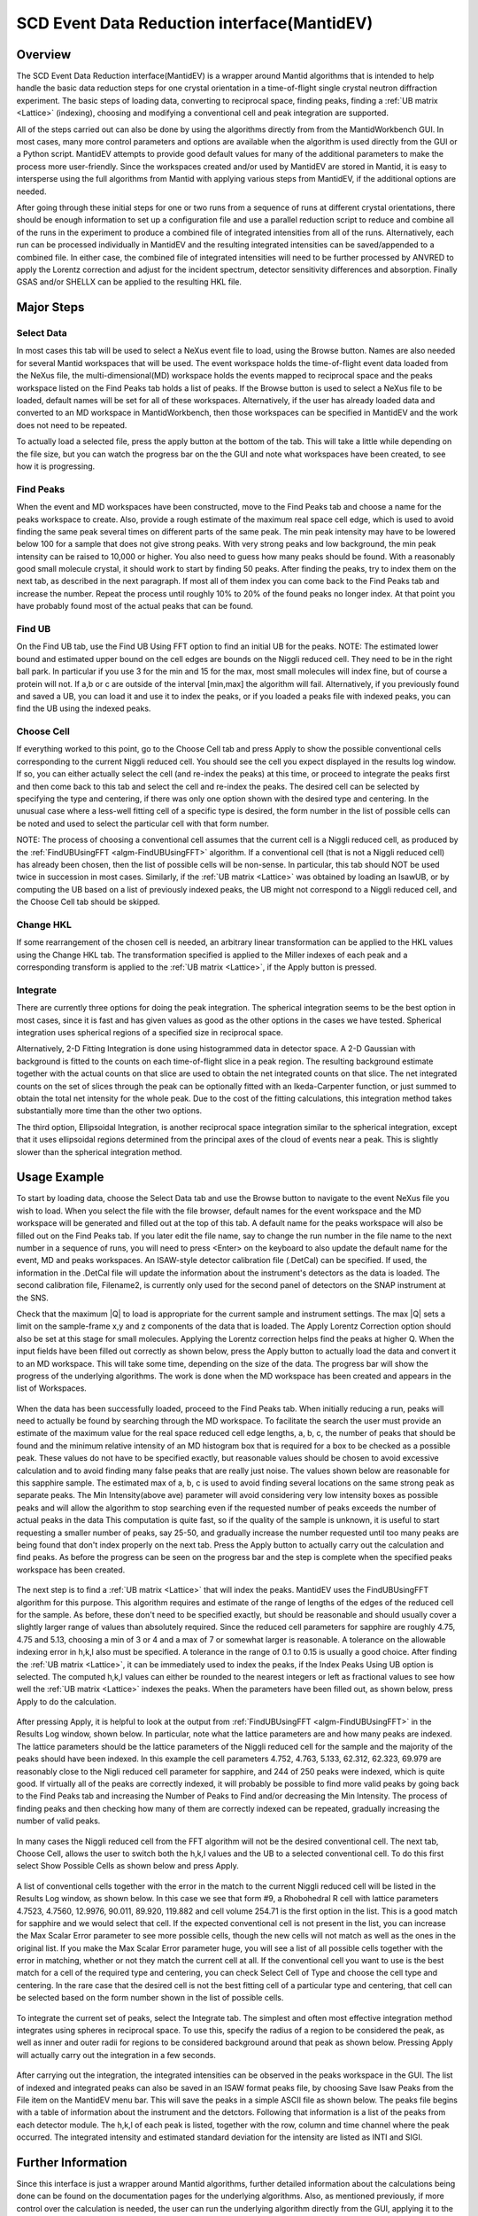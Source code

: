 .. _SCD_Event_Data_Reduction_Interface:

SCD Event Data Reduction interface(MantidEV)
============================================

Overview
--------

The SCD Event Data Reduction interface(MantidEV) is a wrapper around
Mantid algorithms that is intended to help handle the basic data reduction
steps for one crystal orientation in a time-of-flight single crystal neutron
diffraction experiment.  The basic steps of loading data, converting to
reciprocal space, finding peaks, finding a  :ref:`UB matrix <Lattice>`
(indexing), choosing and modifying a conventional cell and peak integration
are supported.

All of the steps carried out can also be done by using the algorithms
directly from from the MantidWorkbench GUI.  In most cases, many more
control parameters and options are available when the algorithm is
used directly from the GUI or a Python script. MantidEV attempts to provide good
default values for many of the additional parameters to make the
process more user-friendly.  Since the workspaces created and/or used
by MantidEV are stored in Mantid, it is easy to intersperse using
the full algorithms from Mantid with applying various steps from
MantidEV, if the additional options are needed.

After going through these initial steps for one or two runs from a
sequence of runs at different crystal orientations, there should be
enough information to set up a configuration file and use a parallel
reduction script to reduce and combine all of the runs in the
experiment to produce a combined file of integrated intensities from
all of the runs.  Alternatively, each run can be processed
individually in MantidEV and the resulting integrated intensities can
be saved/appended to a combined file.  In either case, the combined
file of integrated intensities will need to be further processed by
ANVRED to apply the Lorentz correction and adjust for the incident
spectrum, detector sensitivity differences and absorption.  Finally
GSAS and/or SHELLX can be applied to the resulting HKL file.

Major Steps
-----------

Select Data
^^^^^^^^^^^

In most cases this tab will be used to select a NeXus event file to
load, using the Browse button.  Names are also needed for several
Mantid workspaces that will be used.  The event workspace holds the
time-of-flight event data loaded from the NeXus file, the
multi-dimensional(MD) workspace holds the events mapped to reciprocal
space and the peaks workspace listed on the Find Peaks tab holds a
list of peaks.  If the Browse button is used to select a NeXus file to
be loaded, default names will be set for all of these workspaces.
Alternatively, if the user has already loaded data and converted to an
MD workspace in MantidWorkbench, then those workspaces can be specified in
MantidEV and the work does not need to be repeated.

To actually load a selected file, press the apply button at the bottom
of the tab.  This will take a little while depending on the file size,
but you can watch the progress bar on the the GUI and note what
workspaces have been created, to see how it is progressing.

Find Peaks
^^^^^^^^^^

When the event and MD workspaces have been constructed, move to the
Find Peaks tab and choose a name for the peaks workspace to create.
Also, provide a rough estimate of the maximum real space cell edge,
which is used to avoid finding the same peak several times on
different parts of the same peak.  The min peak intensity may have to
be lowered below 100 for a sample that does not give strong peaks.
With very strong peaks and low background, the min peak intensity can
be raised to 10,000 or higher.  You also need to guess how many peaks
should be found.  With a reasonably good small molecule crystal, it
should work to start by finding 50 peaks.  After finding the peaks,
try to index them on the next tab, as described in the next
paragraph. If most all of them index you can come back to the Find
Peaks tab and increase the number.  Repeat the process until roughly
10% to 20% of the found peaks no longer index.  At that point you have
probably found most of the actual peaks that can be found.

Find UB
^^^^^^^

On the Find UB tab, use the Find UB Using FFT option to find an
initial UB for the peaks.  NOTE: The estimated lower bound and
estimated upper bound on the cell edges are bounds on the Niggli
reduced cell.  They need to be in the right ball park.  In particular
if you use 3 for the min and 15 for the max, most small molecules will
index fine, but of course a protein will not.  If a,b or c are outside
of the interval [min,max] the algorithm will fail.  Alternatively, if
you previously found and saved a UB, you can load it and use it to
index the peaks, or if you loaded a peaks file with indexed peaks, you
can find the UB using the indexed peaks.

Choose Cell
^^^^^^^^^^^

If everything worked to this point, go to the Choose Cell tab and
press Apply to show the possible conventional cells corresponding to
the current Niggli reduced cell.  You should see the cell you expect
displayed in the results log window.  If so, you can
either actually select the cell (and re-index the peaks) at this time,
or proceed to integrate the peaks first and then come back to this tab
and select the cell and re-index the peaks.  The desired cell can be
selected by specifying the type and centering, if there was only one
option shown with the desired type and centering.  In the unusual case
where a less-well fitting cell of a specific type is desired, the form
number in the list of possible cells can be noted and used to select
the particular cell with that form number.

NOTE: The process of choosing a conventional cell assumes that the
current cell is a Niggli reduced cell, as produced by the
:ref:`FindUBUsingFFT <algm-FindUBUsingFFT>` algorithm.  If a
conventional cell (that is not a Niggli reduced cell) has already been
chosen, then the list of possible cells will be non-sense.  In
particular, this tab should NOT be used twice in succession in most
cases.  Similarly, if the :ref:`UB matrix <Lattice>` was obtained by
loading an IsawUB, or by computing the UB based on a list of previously
indexed peaks, the UB might not correspond to a Niggli reduced cell, and
the Choose Cell tab should be skipped.

Change HKL
^^^^^^^^^^

If some rearrangement of the chosen cell is needed, an arbitrary
linear transformation can be applied to the HKL values using the
Change HKL tab.  The transformation specified is applied to the Miller
indexes of each peak and a corresponding transform is applied to the
:ref:`UB matrix <Lattice>`, if the Apply button is pressed.

Integrate
^^^^^^^^^

There are currently three options for doing the peak integration.  The
spherical integration seems to be the best option in most cases, since
it is fast and has given values as good as the other options in the
cases we have tested.  Spherical integration uses spherical regions of
a specified size in reciprocal space.

Alternatively, 2-D Fitting Integration is done using histogrammed data
in detector space.  A 2-D Gaussian with background is fitted to the
counts on each time-of-flight slice in a peak region.  The resulting
background estimate together with the actual counts on that slice are
used to obtain the net integrated counts on that slice.  The net
integrated counts on the set of slices through the peak can be
optionally fitted with an Ikeda-Carpenter function, or just summed to
obtain the total net intensity for the whole peak.  Due to the cost of
the fitting calculations, this integration method takes substantially
more time than the other two options.

The third option, Ellipsoidal Integration, is another reciprocal space
integration similar to the spherical integration, except that it uses
ellipsoidal regions determined from the principal axes of the cloud of
events near a peak.  This is slightly slower than the spherical
integration method.

Usage Example
-------------

To start by loading data, choose the Select Data tab and use the
Browse button to navigate to the event NeXus file you wish to load.
When you select the file with the file browser, default names for the
event workspace and the MD workspace will be generated and filled out
at the top of this tab.  A default name for the peaks workspace will
also be filled out on the Find Peaks tab. If you later edit the file
name, say to change the run number in the file name to the next number
in a sequence of runs, you will need to press <Enter> on the keyboard
to also update the default name for the event, MD and peaks
workspaces.  An ISAW-style detector calibration file (.DetCal) can be
specified.  If used, the information in the .DetCal file will update
the information about the instrument's detectors as the data is
loaded.  The second calibration file, Filename2, is currently only
used for the second panel of detectors on the SNAP instrument at the
SNS.

Check that the maximum \|Q\| to load is appropriate for the current
sample and instrument settings.  The max \|Q\| sets a limit on the
sample-frame x,y and z components of the data that is loaded. The
Apply Lorentz Correction option should also be set at this stage for
small molecules.  Applying the Lorentz correction helps find the peaks
at higher Q.  When the input fields have been filled out correctly as
shown below, press the Apply button to actually load the data and
convert it to an MD workspace.  This will take some time, depending on
the size of the data.  The progress bar will show the
progress of the underlying algorithms.  The work is done when the MD
workspace has been created and appears in the list of
Workspaces.

.. figure:: /images/MantidEV_Select_Data.png


When the data has been successfully loaded, proceed to the Find Peaks
tab.  When initially reducing a run, peaks will need to actually be
found by searching through the MD workspace.  To facilitate the search
the user must provide an estimate of the maximum value for the real
space reduced cell edge lengths, a, b, c, the number of peaks that
should be found and the minimum relative intensity of an MD histogram
box that is required for a box to be checked as a possible peak.
These values do not have to be specified exactly, but reasonable
values should be chosen to avoid excessive calculation and to avoid
finding many false peaks that are really just noise.  The values shown
below are reasonable for this sapphire sample.  The estimated max of
a, b, c is used to avoid finding several locations on the same strong
peak as separate peaks.  The Min Intensity(above ave) parameter will
avoid considering very low intensity boxes as possible peaks and will
allow the algorithm to stop searching even if the requested number of
peaks exceeds the number of actual peaks in the data This computation
is quite fast, so if the quality of the sample is unknown, it is
useful to start requesting a smaller number of peaks, say 25-50, and
gradually increase the number requested until too many peaks are being
found that don't index properly on the next tab.  Press the Apply
button to actually carry out the calculation and find peaks.  As
before the progress can be seen on the progress bar and the
step is complete when the specified peaks workspace has been created.

.. figure:: /images/MantidEV_Find_Peaks.png


The next step is to find a :ref:`UB matrix <Lattice>` that will index
the peaks. MantidEV uses the FindUBUsingFFT algorithm for this purpose.
This algorithm requires and estimate of the range of lengths of the edges
of the reduced cell for the sample.  As before, these don't need to be
specified exactly, but should be reasonable and should usually cover a
slightly larger range of values than absolutely required.  Since the
reduced cell parameters for sapphire are roughly 4.75, 4.75 and 5.13,
choosing a min of 3 or 4 and a max of 7 or somewhat larger is
reasonable.  A tolerance on the allowable indexing error in h,k,l also
must be specified.  A tolerance in the range of 0.1 to 0.15 is usually
a good choice.  After finding the :ref:`UB matrix <Lattice>`, it can be
immediately used to index the peaks, if the Index Peaks Using UB option is
selected.  The computed h,k,l values can either be rounded to the
nearest integers or left as fractional values to see how well the
:ref:`UB matrix <Lattice>` indexes the peaks.  When the parameters have
been filled out, as shown below, press Apply to do the calculation.

.. figure:: /images/MantidEV_Find_UB.png


After pressing Apply, it is helpful to look at the output from
:ref:`FindUBUsingFFT <algm-FindUBUsingFFT>` in the Results Log window,
shown below.  In particular, note what the lattice
parameters are and how many peaks are indexed.  The lattice parameters
should be the lattice parameters of the Niggli reduced cell for the
sample and the majority of the peaks should have been indexed.  In
this example the cell parameters 4.752, 4.763, 5.133, 62.312, 62.323,
69.979 are reasonably close to the Nigli reduced cell parameter for
sapphire, and 244 of 250 peaks were indexed, which is quite good. If
virtually all of the peaks are correctly indexed, it will probably be
possible to find more valid peaks by going back to the Find Peaks tab
and increasing the Number of Peaks to Find and/or decreasing the Min
Intensity.  The process of finding peaks and then checking how many of
them are correctly indexed can be repeated, gradually increasing the
number of valid peaks.

.. figure:: /images/MantidEV_Find_UB_result.png


In many cases the Niggli reduced cell from the FFT algorithm will not
be the desired conventional cell.  The next tab, Choose Cell, allows
the user to switch both the h,k,l values and the UB to a selected
conventional cell.  To do this first select Show Possible Cells as
shown below and press Apply.

.. figure:: /images/MantidEV_Choose_Cell.png


A list of conventional cells together with the error in the match to
the current Niggli reduced cell will be listed in the Results Log window, as shown below.
In this case we see that form #9,
a Rhobohedral R cell with lattice parameters 4.7523, 4.7560, 12.9976,
90.011, 89.920, 119.882 and cell volume 254.71 is the first option in
the list.  This is a good match for sapphire and we would select that
cell.  If the expected conventional cell is not present in the list,
you can increase the Max Scalar Error parameter to see more possible
cells, though the new cells will not match as well as the ones in the
original list.  If you make the Max Scalar Error parameter huge, you
will see a list of all possible cells together with the error in
matching, whether or not they match the current cell at all.  If the
conventional cell you want to use is the best match for a cell of the
required type and centering, you can check Select Cell of Type and
choose the cell type and centering.  In the rare case that the desired
cell is not the best fitting cell of a particular type and centering,
that cell can be selected based on the form number shown in the list
of possible cells.

.. figure:: /images/MantidEV_Choose_Cell_result.png


To integrate the current set of peaks, select the Integrate tab.  The
simplest and often most effective integration method integrates using
spheres in reciprocal space.  To use this, specify the radius of a
region to be considered the peak, as well as inner and outer radii for
regions to be considered background around that peak as shown below.
Pressing Apply will actually carry out the integration in a few
seconds.

.. figure:: /images/MantidEV_Integrate.png


After carrying out the integration, the integrated intensities can be
observed in the peaks workspace in the GUI.  The list of indexed
and integrated peaks can also be saved in an ISAW format peaks file,
by choosing Save Isaw Peaks from the File item on the MantidEV menu
bar.  This will save the peaks in a simple ASCII file as shown below.
The peaks file begins with a table of information about the instrument
and the detctors.  Following that information is a list of the peaks
from each detector module.  The h,k,l of each peak is listed, together
with the row, column and time channel where the peak occurred.  The
integrated intensity and estimated standard deviation for the
intensity are listed as INTI and SIGI.

.. figure:: /images/MantidEV_Isaw_Peaks.png


Further Information
-------------------

Since this interface is just a wrapper around Mantid algorithms,
further detailed information about the calculations being done can be
found on the documentation pages for the underlying algorithms.  Also,
as mentioned previously, if more control over the calculation is
needed, the user can run the underlying algorithm directly from
the GUI, applying it to the same workspaces being used by MantidEV.
The algorithms used by each tab are:


* Select Data

  * :ref:`Load <algm-Load>`
  * :ref:`ConvertToMD <algm-ConvertToMD>`

* Find Peaks

  * :ref:`FindPeaksMD <algm-FindPeaksMD>`
  * :ref:`LoadIsawPeaks <algm-LoadIsawPeaks>`

* Find UB

  * :ref:`FindUBUsingFFT <algm-FindUBUsingFFT>`
  * :ref:`FindUBUsingIndexedPeaks <algm-FindUBUsingIndexedPeaks>`
  * :ref:`LoadIsawUB <algm-LoadIsawUB>`
  * :ref:`OptimizeCrystalPlacement <algm-OptimizeCrystalPlacement>`
  * :ref:`IndexPeaks <algm-IndexPeaks>`

* Choose Cell

  * :ref:`ShowPossibleCells <algm-ShowPossibleCells>`
  * :ref:`SelectCellOfType <algm-SelectCellOfType>`
  * :ref:`SelectCellWithForm <algm-SelectCellWithForm>`

* Change HKL

  * :ref:`TransformHKL <algm-TransformHKL>`

* Integrate

  * :ref:`ConvertToMD <algm-ConvertToMD>`  (NOT using the Lorentz correction, to get integrated raw counts)
  * :ref:`IntegratePeaksMD <algm-IntegratePeaksMD>`
  * :ref:`Rebin <algm-Rebin>` (Forms time-of-flight histograms for detector-space integration)
  * :ref:`PeakIntegration <algm-PeakIntegration>`
  * :ref:`IntegrateEllipsoids <algm-IntegrateEllipsoids>`

.. categories:: Interfaces Diffraction
